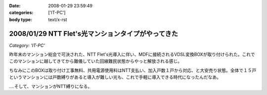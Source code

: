:date: 2008-01-29 23:59:49
:categories: ['IT-PC']
:body type: text/x-rst

===================================================
2008/01/29 NTT Flet's光マンションタイプがやってきた
===================================================

*Category: 'IT-PC'*

昨年末のマンション総会で可決された、NTT Flet's光導入に伴い、MDFに接続されるVDSL変換BOXが取り付けられた。これでこのマンションに越してきてから難儀していた回線難民状態からやっと解放される感じ。

ちなみにこのBOXは取り付け工事無料、共用電源使用料はNTT支払い、加入戸数１戸から対応、と大安売り状態。全体で１５戸というマンションには戸数縛りがあると導入が難しい光も、これで手軽に導入できる時代になったんだなあ。

‥‥そして、マンションがNTT縛りになる。


.. :extend type: text/html
.. :extend:
